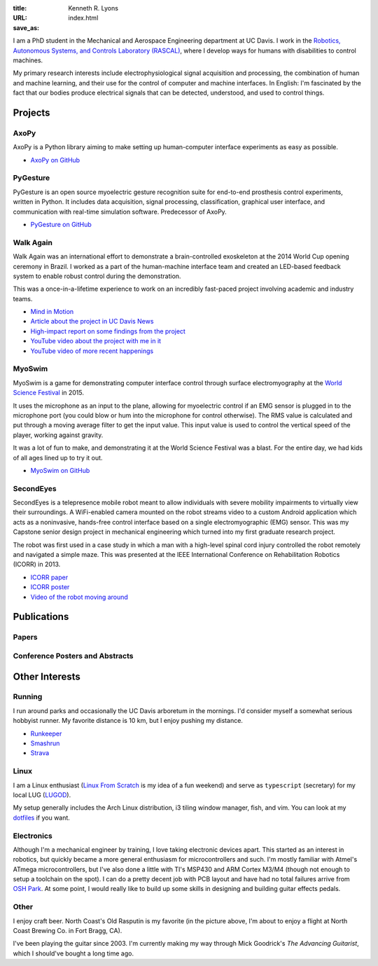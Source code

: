 :title: Kenneth R. Lyons
:URL:
:save_as: index.html


.. raw:: html

   <figure style="float: right">
       <img src="../images/north-coast.jpg" width=150 height=150/>
   </figure>

I am a PhD student in the Mechanical and Aerospace Engineering department at UC
Davis. I work in the `Robotics, Autonomous Systems, and Controls Laboratory
(RASCAL) <https://research.engineering.ucdavis.edu/rascal/>`_, where I develop
ways for humans with disabilities to control machines.

My primary research interests include electrophysiological signal acquisition
and processing, the combination of human and machine learning, and their use
for the control of computer and machine interfaces. In English: I'm fascinated
by the fact that our bodies produce electrical signals that can be detected,
understood, and used to control things.


Projects
========

AxoPy
-----

.. image:: https://raw.githubusercontent.com/ucdrascal/axopy/fee97fedd6e4630a2da3457c2180b22994d6c354/docs/_static/axopy.png
    :height: 1.5in
    :alt: AxoPy logo

AxoPy is a Python library aiming to make setting up human-computer interface
experiments as easy as possible.

- `AxoPy on GitHub <https://github.com/ucdrascal/axopy>`_

PyGesture
---------

.. image:: {filename}/images/pygesture-screenshot.png
   :height: 1.5in
   :alt: Screenshot of PyGesture

PyGesture is an open source myoelectric gesture recognition suite for
end-to-end prosthesis control experiments, written in Python. It includes data
acquisition, signal processing, classification, graphical user interface, and
communication with real-time simulation software. Predecessor of AxoPy.

- `PyGesture on GitHub <https://github.com/ixjlyons/pygesture>`_

Walk Again
----------

.. image:: {filename}/images/walkagain-led.jpg
   :height: 1.5in
   :alt: Photo of the Walk Again LED feedback system

Walk Again was an international effort to demonstrate a brain-controlled
exoskeleton at the 2014 World Cup opening ceremony in Brazil. I worked as
a part of the human-machine interface team and created an LED-based feedback
system to enable robust control during the demonstration.

This was a once-in-a-lifetime experience to work on an incredibly fast-paced
project involving academic and industry teams.

- `Mind in Motion`_
- `Article about the project in UC Davis News <walkagain-news_>`_
- `High-impact report on some findings from the project <walkagain-scireports_>`_
- `YouTube video about the project with me in it <https://youtube.com/watch?v=Lco3U600aS4>`_
- `YouTube video of more recent happenings <https://youtube.com/watch?v=PIIXhih5Qpg>`_

.. _Mind in Motion: http://www.nature.com/scientificamerican/journal/v307/n3/full/scientificamerican0912-58.html
.. _walkagain-news: https://www.ucdavis.edu/news/engineers-take-part-walk-again-effort-world-cup-help-disabled
.. _walkagain-scireports: http://www.nature.com/articles/srep30383

MyoSwim
-------

.. image:: https://github.com/ixjlyons/myoswim/raw/master/img/screenshot.png?raw=true
   :height: 1.5in
   :alt: Screenshot of MyoSwim

MyoSwim is a game for demonstrating computer interface control through surface
electromyography at the `World Science Festival`_ in 2015.

It uses the microphone as an input to the plane, allowing for myoelectric
control if an EMG sensor is plugged in to the microphone port (you could blow
or hum into the microphone for control otherwise). The RMS value is calculated
and put through a moving average filter to get the input value. This input
value is used to control the vertical speed of the player, working against
gravity.

It was a lot of fun to make, and demonstrating it at the World Science Festival
was a blast. For the entire day, we had kids of all ages lined up to try it
out.

- `MyoSwim on GitHub <myoswim-gh_>`_

.. _myoswim-gh: https://github.com/ixjlyons/myoswim
.. _World Science Festival: http://www.worldsciencefestival.com/

SecondEyes
----------

.. image:: {filename}/images/secondeyes.png
   :height: 1.5in
   :alt: SecondEyes logo

SecondEyes is a telepresence mobile robot meant to allow individuals with
severe mobility impairments to virtually view their surroundings.
A WiFi-enabled camera mounted on the robot streams video to a custom Android
application which acts as a noninvasive, hands-free control interface based on
a single electromyographic (EMG) sensor. This was my Capstone senior design
project in mechanical engineering which turned into my first graduate research
project.

The robot was first used in a case study in which a man with a high-level
spinal cord injury controlled the robot remotely and navigated a simple maze.
This was presented at the IEEE International Conference on Rehabilitation
Robotics (ICORR) in 2013.

- `ICORR paper <icorr-paper_>`_
- `ICORR poster <icorr-poster_>`_
- `Video of the robot moving around <secondeyes-youtube_>`_

.. _icorr-paper: https://doi.org/10.1109/ICORR.2013.6650428
.. _icorr-poster: https://doi.org/10.5281/zenodo.569066
.. _secondeyes-youtube: https://youtube.com/watch?v=x3-M-UELEkI


Publications
============

Papers
------

.. reference::
   :author: <strong>K. R. Lyons</strong> and S. S. Joshi
   :year: submitted
   :title: Effects of Mapping Uncertainty on Visuomotor Adaptation to Trial-By-Trial Perturbations with Proportional Myoelectric Control
   :proc: Proceedings of the IEEE Engineering in Medicine and Biology Society Conference (EMBC)

.. reference::
   :author: I. M. Kavhaug, <strong>K. R. Lyons</strong>, H. Chen, L. Barry, B. Korte, and S. S. Joshi
   :year: submitted
   :title: A Minimal Recording Configuration sEMG Human-Computer Interface for Cursor Control
   :proc: IEEE Transactions on Human-Machine Systems

.. reference::
   :author: <strong>K. R. Lyons</strong> and S. S. Joshi
   :year: in press
   :title: Upper Limb Prosthesis Control for High-Level Amputees via Myoelectric Recognition of Leg Gestures
   :proc: IEEE Transactions on Neural Systems and Rehabilitation Engineering

.. reference::
    :author: <strong>K. R. Lyons</strong> and S. S. Joshi
    :year: 2016
    :title: Real-Time Evaluation of a Myoelectric Control Method for High-Level Upper Limb Amputees Based on Homologous Leg Movements
    :proc: Proceedings of the IEEE Engineering in Medicine and Biology Society Conference (EMBC)
    :address: Orlando, FL
    :paper: https://doi.org/10.1109/EMBC.2016.7592184

.. reference::
    :author: I. M. Skavhaug, <strong>K. R. Lyons</strong>, A. Nemchuk, S. Muroff, and S. Joshi
    :year: 2016
    :title: Learning to Modulate the Partial Powers of a Single sEMG Power Spectrum Through a Novel Human-Computer Interface
    :proc: Human Movement Science
    :volume: 47
    :pages: 60--69
    :paper: https://doi.org/10.1016/j.humov.2015.12.003

.. reference::
    :author: J. Varley, S. Sridhar, J. Weisz, E. Rand, <strong>K. Lyons</strong>, S. Joshi, J. Stein, and P. Allen
    :year: 2016
    :title: Human Robot Interface for Assistive Grasping
    :proc: Socially & Physically Assistive Robotics for Humanity (workshop at Robotics: Science and Systems)
    :address: Ann Arbor, MI
    :paper: https://allrobotshelping.files.wordpress.com/2016/06/varley2016human.pdf

.. reference::
    :author: <strong>K. R. Lyons</strong> and S. S. Joshi
    :year: 2015
    :title: A Case Study on Classification of Foot Gestures via Surface Electromyography
    :proc: Annual Conference of the Rehabiltation Engineering and Assistive Technology Society of North America (RESNA)
    :address: Denver, CO
    :paper: http://www.resna.org/sites/default/files/conference/2015/pdf_versions/mobility/student_scientific/130.pdf
    :poster: https://doi.org/10.5281/zenodo.569072

.. reference::
    :author: <strong>K. R. Lyons</strong> and S. S. Joshi
    :year: 2013
    :title: Paralyzed Subject Controls Telepresence Mobile Robot Using Novel sEMG Brain-Computer Interface: Case Study
    :proc: Proceedings of the IEEE International Conference on Rehabilitation Robotics (ICORR)
    :address: Seattle, WA
    :paper: https://doi.org/10.1109/ICORR.2013.6650428
    :poster: https://doi.org/10.5281/zenodo.569066

Conference Posters and Abstracts
--------------------------------

.. reference::
    :author: I. M. Skavhaug, <strong>K. R. Lyons</strong>, S. D. Muroff, H. Chen, L. Barry, B. Korte, and S. S. Joshi
    :year: 2016
    :title: Fitts' Law Evaluation of a Passive Rotation Paradigm for Two-Dimensional Cursor Control with a Single sEMG Signal
    :proc: Proceedings of the IEEE Engineering in Medicine and Biology Society Conference (EMBC)
    :address: Orlando, FL
    :poster: https://doi.org/10.5281/zenodo.569067

.. reference::
    :author: <strong>K. R. Lyons</strong> and S. S. Joshi
    :year: 2015
    :title: Real-Time Myoelectric Control of a Virtual Upper Limb Prosthesis via Lower Leg Gestures: Preliminary Results
    :proc: Annual Meeting of the Society for Neuroscience (SfN)
    :address: Chicago, IL
    :abstract: http://www.abstractsonline.com/Plan/ViewAbstract.aspx?sKey=2046f37c-cf96-4c66-a0f7-f5399c3fe08d&cKey=56dab28e-4cd3-4d8e-896e-9e7a3dacf560&mKey=d0ff4555-8574-4fbb-b9d4-04eec8ba0c84
    :poster: https://doi.org/10.5281/zenodo.569075

.. reference::
    :author: I. M. Skavhaug, <strong>K. R. Lyons</strong>, A. Nemchuk, S. Muroff, and S. Joshi
    :year: 2015
    :title: Control of a Cursor in Two Dimensions with One Single sEMG Signal: Learning of a Novel Motor Skill
    :proc: Annual Meeting of the Society for Neuroscience (SfN)
    :address: Chicago, IL
    :abstract: http://www.abstractsonline.com/Plan/ViewAbstract.aspx?sKey=09178b29-16b0-41f6-b923-0fcf29f512da&cKey=b717cbf1-ba51-4d32-9480-0eea713709d5&mKey=d0ff4555-8574-4fbb-b9d4-04eec8ba0c84

.. reference::
    :author: <strong>K. R. Lyons</strong> and S. S. Joshi
    :year: 2014
    :title: Arm Prosthetic Control Through Electromyographic Recognition of Leg Gestures
    :proc: Annual Meeting of the Society for Neuroscience (SfN)
    :address: Washington D.C.
    :abstract: http://www.abstractsonline.com/Plan/ViewAbstract.aspx?sKey=dcf68e43-c9ce-47e4-a9e8-7d6b8f22905c&cKey=8f80aa91-325b-4db2-82e0-b25f5dcb0da1&mKey=54c85d94-6d69-4b09-afaa-502c0e680ca7
    :poster: https://doi.org/10.5281/zenodo.569073

.. reference::
    :author: I. M. Skavhaug, C. Dao, <strong>K. R. Lyons</strong>, A. Powell, L. Davidson, and S. Joshi
    :year: 2014
    :title: Use of an Ear-Mounted Myoelectric Human-Computer Interface in the Home: A Pediatric Case Study with Tetra-Amelia Syndrome Subject
    :proc: Annual Meeting of the Society for Neuroscience (SfN)
    :address: Washington D.C.
    :abstract: http://www.abstractsonline.com/Plan/ViewAbstract.aspx?sKey=37142343-34d0-4aa6-bcd3-56b4e66fb646&cKey=c667f35e-402a-4e23-bcea-d4f5c52d2d87&mKey=54c85d94-6d69-4b09-afaa-502c0e680ca7

.. reference::
    :author: A. Lin, D. Schwarz, R. Sellaouti, S. Shokur,  R. C. Moioli, F. L. Brasil, K. R. Fast, N. A. Peretti, A. Takigami, S. Gallo, <strong>K. R. Lyons</strong>, P. Miettendorfer, M. Lebedev, S. Joshi, G. Cheng, E. Morya, A. Rudolf, and M. Nicolelis
    :year: 2014
    :title: The Walk Again Project: Brain-Controlled Exoskeleton Locomotion
    :proc: Annual Meeting of the Society for Neuroscience (SfN)
    :address: Washington D.C.
    :abstract: http://www.abstractsonline.com/Plan/ViewAbstract.aspx?sKey=88519dd5-ac98-4909-93c8-98ecda0435c6&cKey=72172c8b-154f-46b4-a7c4-5555c437f080&mKey=54c85d94-6d69-4b09-afaa-502c0e680ca7

.. reference::
    :author: F. L. Brasil, R. C. Moioli, S. Shokur, K. Fast, A. L. Lin, N. A. Peretti, A. Takigami, <strong>K. R. Lyons</strong>, D. J. Zielinski, L. Sawaki, S. Joshi, E. Morya, and M. A. P. Nicolelis
    :year: 2014
    :title: The Walk Again Project: An EEG/EMG Training Paradigm to Control Locomotion
    :proc: Annual Meeting of the Society for Neuroscience (SfN)
    :address: Washington D.C.
    :abstract: http://www.abstractsonline.com/Plan/ViewAbstract.aspx?sKey=88519dd5-ac98-4909-93c8-98ecda0435c6&cKey=2dd82c9a-c7fe-4903-be7e-d58ca8014603&mKey=54c85d94-6d69-4b09-afaa-502c0e680ca7


Other Interests
===============

Running
-------

I run around parks and occasionally the UC Davis arboretum in the mornings. I'd
consider myself a somewhat serious hobbyist runner. My favorite distance is
10 km, but I enjoy pushing my distance.

- `Runkeeper <https://runkeeper.com/user/ixjlyons>`_
- `Smashrun <http://smashrun.com/ixjlyons>`_
- `Strava <https://www.strava.com/athletes/15127545>`_

Linux
-----

I am a Linux enthusiast (`Linux From Scratch
<http://www.linuxfromscratch.org/>`_ is my idea of a fun weekend) and serve as
``typescript`` (secretary) for my local LUG (`LUGOD <http://www.lugod.org/>`_).

My setup generally includes the Arch Linux distribution, i3 tiling window
manager, fish, and vim. You can look at my `dotfiles
<https://github.com/ixjlyons/dotfiles>`_ if you want.

Electronics
-----------

Although I'm a mechanical engineer by training, I love taking electronic
devices apart. This started as an interest in robotics, but quickly became
a more general enthusiasm for microcontrollers and such. I'm mostly familiar
with Atmel's ATmega microcontrollers, but I've also done a little with TI's
MSP430 and ARM Cortex M3/M4 (though not enough to setup a toolchain on the
spot). I can do a pretty decent job with PCB layout and have had no total
failures arrive from `OSH Park <https://oshpark.com/>`_. At some point, I would
really like to build up some skills in designing and building guitar effects
pedals.

Other
-----

I enjoy craft beer. North Coast's Old Rasputin is my favorite (in the picture
above, I'm about to enjoy a flight at North Coast Brewing Co. in Fort Bragg,
CA).

I've been playing the guitar since 2003. I'm currently making my way through
Mick Goodrick's *The Advancing Guitarist*, which I should've bought a long time
ago.
